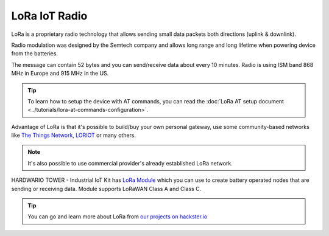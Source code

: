 ##############
LoRa IoT Radio
##############

LoRa is a proprietary radio technology that allows sending small data packets both directions (uplink & downlink).

Radio modulation was designed by the Semtech company and allows long range and long lifetime when powering device from the batteries.

The message can contain 52 bytes and you can send/receive data about every 10 minutes. Radio is using ISM band 868 MHz in Europe and 915 MHz in the US.

.. tip::

    To learn how to setup the device with AT commands, you can read the :doc:`LoRa AT setup document <../tutorials/lora-at-commands-configuration>`.

Advantage of LoRa is that it's possible to build/buy your own personal gateway,
use some community-based networks like `The Things Network <https://www.thethingsnetwork.org>`_, `LORIOT <https://www.loriot.io>`_ or many others.

.. note::

    It's also possible to use commercial provider's already established LoRa network.

.. thumbnail:: ../_static/interfaces/lora-iot-radio/module-overview-lora-module.png
   :width: 45%
   :alt: HARDWARIO TOWER LoRa Module

HARDWARIO TOWER - Industrial IoT Kit has `LoRa Module <https://shop.hardwario.com/lora-module/>`_ which you can use to create battery operated nodes that are sending or receiving data.
Module supports LoRaWAN Class A and Class C.

.. tip::

    You can go and learn more about LoRa from `our projects on hackster.io <https://www.hackster.io/hardwario/projects?category_id=198>`__
